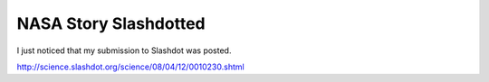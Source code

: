 NASA Story Slashdotted
======================

.. post:: 2008/04/12

I just noticed that my submission to Slashdot was posted.

`http://science.slashdot.org/science/08/04/12/0010230.shtml`_

.. _`http://science.slashdot.org/science/08/04/12/0010230.shtml`: http://science.slashdot.org/science/08/04/12/0010230.shtml
